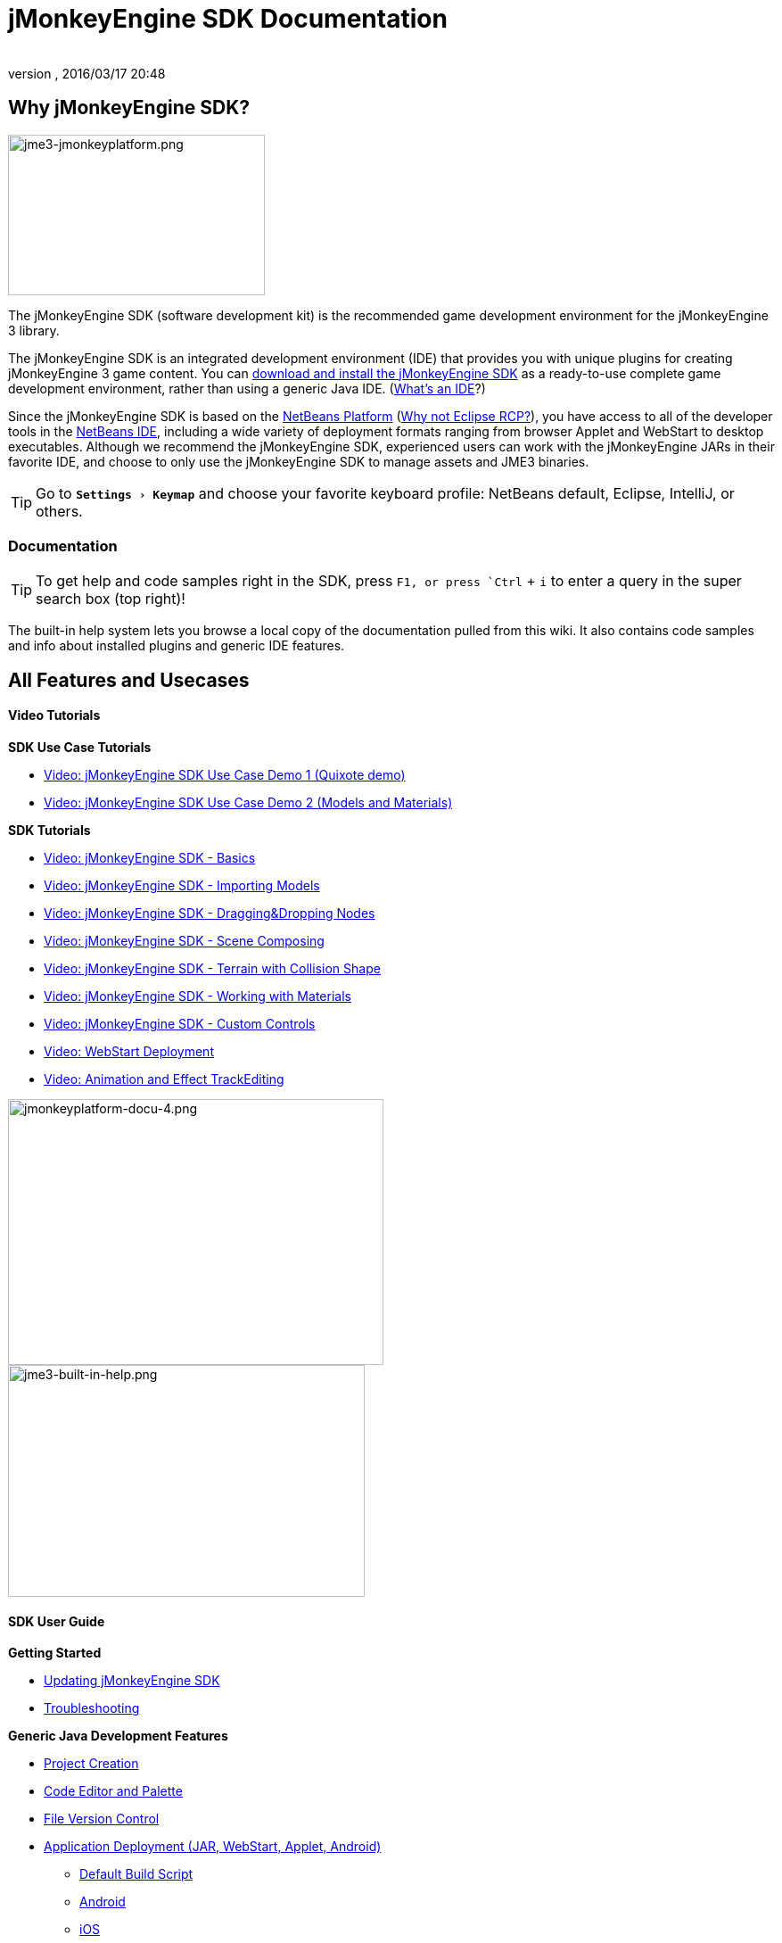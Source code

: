 = jMonkeyEngine SDK Documentation
:author:
:revnumber:
:revdate: 2016/03/17 20:48
:relfileprefix: ../
:imagesdir: ..
:experimental:
:keywords: documentation, tool, sdk
ifdef::env-github,env-browser[:outfilesuffix: .adoc]



== Why jMonkeyEngine SDK?


image::sdk/jme3-jmonkeyplatform.png[jme3-jmonkeyplatform.png,width="288",height="180",align="left"]

The jMonkeyEngine SDK (software development kit) is the recommended game development environment for the jMonkeyEngine 3 library.

The jMonkeyEngine SDK is an integrated development environment (IDE) that provides you with unique plugins for creating jMonkeyEngine 3 game content. You can link:https://github.com/jMonkeyEngine/sdk/releases/tag/3.1-stable-FINAL[download and install the jMonkeyEngine SDK] as a ready-to-use complete game development environment, rather than using a generic Java IDE. (<<jme3/beginner/what_s_an_ide#,What's an IDE>>?)

Since the jMonkeyEngine SDK is based on the link:http://platform.netbeans.org/[NetBeans Platform] (<<sdk/whynoteclipse#,Why not Eclipse RCP?>>), you have access to all of the developer tools in the link:http://www.netbeans.org/[NetBeans IDE], including a wide variety of deployment formats ranging from browser Applet and WebStart to desktop executables. Although we recommend the jMonkeyEngine SDK, experienced users can work with the jMonkeyEngine JARs in their favorite IDE, and choose to only use the jMonkeyEngine SDK to manage assets and JME3 binaries.


[TIP]
====
Go to `menu:Settings[Keymap]` and choose your favorite keyboard profile: NetBeans default, Eclipse, IntelliJ, or others.
====



=== Documentation


[TIP]
====
To get help and code samples right in the SDK, press `kbd:[F1], or press `kbd:[Ctrl]` + `kbd:[i]` to enter a query in the super search box (top right)!
====


The built-in help system lets you browse a local copy of the documentation pulled from this wiki. It also contains code samples and info about installed plugins and generic IDE features.


== All Features and Usecases


==== Video Tutorials

*SDK Use Case Tutorials*

*  link:http://www.youtube.com/watch?v=-OzRZscLlHY[Video: jMonkeyEngine SDK Use Case Demo 1 (Quixote demo)]
*  link:http://www.youtube.com/watch?v=6-YWxD3JByE[Video: jMonkeyEngine SDK Use Case Demo 2 (Models and Materials)]

*SDK Tutorials*

*  link:http://www.youtube.com/watch?v=M1_0pbeyJzI[Video: jMonkeyEngine SDK - Basics]
*  link:http://www.youtube.com/watch?v=nL7woH40i5c[Video: jMonkeyEngine SDK - Importing Models]
*  link:http://www.youtube.com/watch?v=DUmgAjiNzhY[Video: jMonkeyEngine SDK - Dragging&amp;Dropping Nodes]
*  link:http://www.youtube.com/watch?v=ntPAmtsQ6eM[Video: jMonkeyEngine SDK - Scene Composing]
*  link:http://www.youtube.com/watch?v=zgPV3W6dD4s[Video: jMonkeyEngine SDK - Terrain with Collision Shape]
*  link:http://www.youtube.com/watch?v=Feu3-mrpolc[Video: jMonkeyEngine SDK - Working with Materials]
*  link:http://www.youtube.com/watch?v=MNDiZ9YHIpM[Video: jMonkeyEngine SDK - Custom Controls]
*  link:http://www.youtube.com/watch?v=oZnssg8TBWQ[Video: WebStart Deployment]
*  link:http://www.youtube.com/watch?v=D7JM4VMKqPc[Video: Animation and Effect TrackEditing]


[.right.text-left]
image:sdk/jmonkeyplatform-docu-4.png[jmonkeyplatform-docu-4.png,width="421",height="298",align="right"] +
image:jme3-built-in-help.png[jme3-built-in-help.png,width="400",height="260",align="right"]

==== SDK User Guide

*Getting Started*

*  <<sdk/update_center#,Updating jMonkeyEngine SDK>>
*  <<sdk/troubleshooting#,Troubleshooting>>

*Generic Java Development Features*

*  <<sdk/project_creation#,Project Creation>>
*  <<sdk/code_editor#,Code Editor and Palette>>
*  <<sdk/version_control#,File Version Control>>
*  <<sdk/application_deployment#,Application Deployment (JAR, WebStart, Applet, Android)>>
**  <<sdk/default_build_script#,Default Build Script>>
**  <<jme3/android#,Android>>
**  <<jme3/ios#,iOS>>

*  <<sdk/debugging_profiling_testing#,Debugging, Profiling, Testing>>

*Unique Game Development Features*

*  <<sdk/model_loader_and_viewer#,Importing, Viewing, and Converting Models>>
**  <<sdk/asset_packs#,Asset Packs>>

*  <<sdk/scene_explorer#,The SceneExplorer>>
*  <<sdk/scene_composer#,Composing a Scene>>
*  <<sdk/terrain_editor#,Terrain Editor>>
*  <<sdk/sample_code#,Sample Code>>
*  <<sdk/material_editing#,Material Editing>>
*  <<sdk/font_creation#,Creating Bitmap Fonts>>
*  link:https://hub.jmonkeyengine.org/t/effecttrack-and-audiotrack-editing-in-the-sdk/23378[Audio and Effect Track Editing]  
**  link:https://www.youtube.com/watch?v=D7JM4VMKqPc[Video: Effect and AudioTrack editing in jMonkeyEngine 3 sdk]
//*  <<sdk/attachment_bones#,Animation and Attachment Bones Editing>>
*  <<sdk/filters#,Post-Processor Filter Editor and Viewer>>
*  <<sdk/blender#,Blender Importer>>
*  <<jme3/advanced/application_states#,Application States>>
*  <<jme3/advanced/custom_controls#,Custom Controls>>
*  <<sdk/vehicle_creator#,Vehicle Creator>>


[NOTE]
====
jMonkeyEngine SDK is continuously being improved. Check out this link for a list of changes and improvements for the future: link:https://github.com/jMonkeyEngine/jmonkeyengine/issues/198[changes and improvements for the future]
====



image::jme3/jmonkey-sdk-workflow.png[jmonkey-sdk-workflow.png,width="",height="",align="center"]



== Advanced Usage

*  <<sdk/use_own_jme#,Using your own (modified) version of jME3 in jMonkeyEngine SDK>>
*  <<sdk/development/model_loader#,Create a custom model importer>>
*  <<sdk/log_files#,Log Files>>
*  <<sdk/increasing_heap_memory#,Increasing Heap Memory>>


== Available external plugins

*  <<jme3/contributions#,Contributions>>
*  <<sdk/neotexture#,Neo Texture Editor for procedural textures>>
*  link:http://www.youtube.com/watch?v=yS9a9o4WzL8[Video: Mesh Tool &amp; Physics Editor]
*  And more…


=== Development

*  <<sdk/build_platform#,Building jMonkeyEngine SDK>>
*  <<sdk/development#,Developing plugins for jMonkeyEngine SDK>>


=== Status and Roadmap

See link:https://github.com/jMonkeyEngine/jmonkeyengine/labels/roadmap[this page on GitHub] for links to up-to-date info on current status and features.


== A Little Bit of History

The jMonkeyEngine SDK first set root during a link:http://www.jmonkeyengine.com/forum/index.php?topic=13070.0[discussion with Normen Hansen]. Although similar projects existed previously, this was the first serious attempt that had the original core team's blessing. For some time, the project was referred to merely as the "link:http://blogs.sun.com/geertjan/entry/youtube_movie_of_jmonkeyengine_on[Game Development Environment], or "GDE" for short. During alpha, we referred to it as link:http://www.jmonkeyengine.com/forum/index.php?topic=13510.0[jMonkeyPlatform], and for beta it was eventually renamed to the jMonkeyEngine SDK.
